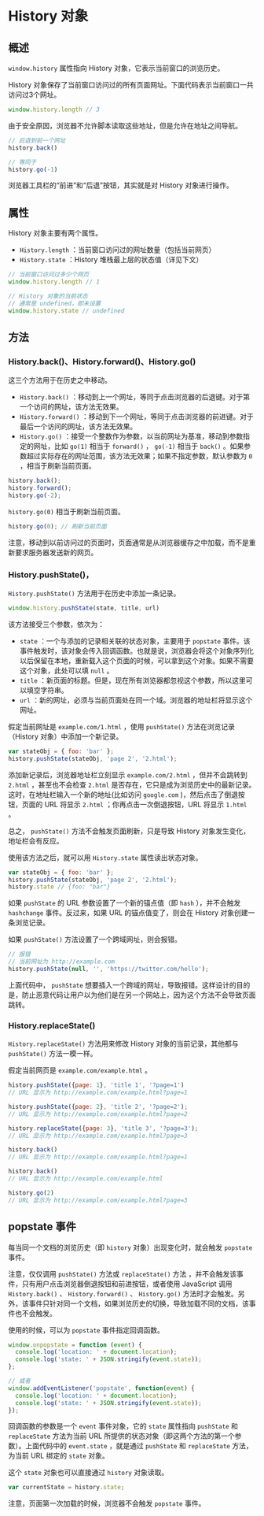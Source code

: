 * History 对象
  :PROPERTIES:
  :CUSTOM_ID: history-对象
  :END:
** 概述
   :PROPERTIES:
   :CUSTOM_ID: 概述
   :END:
=window.history= 属性指向 History 对象，它表示当前窗口的浏览历史。

History
对象保存了当前窗口访问过的所有页面网址。下面代码表示当前窗口一共访问过3个网址。

#+begin_src js
  window.history.length // 3
#+end_src

由于安全原因，浏览器不允许脚本读取这些地址，但是允许在地址之间导航。

#+begin_src js
  // 后退到前一个网址
  history.back()

  // 等同于
  history.go(-1)
#+end_src

浏览器工具栏的“前进”和“后退”按钮，其实就是对 History 对象进行操作。

** 属性
   :PROPERTIES:
   :CUSTOM_ID: 属性
   :END:
History 对象主要有两个属性。

- =History.length= ：当前窗口访问过的网址数量（包括当前网页）
- =History.state= ：History 堆栈最上层的状态值（详见下文）

#+begin_src js
  // 当前窗口访问过多少个网页
  window.history.length // 1

  // History 对象的当前状态
  // 通常是 undefined，即未设置
  window.history.state // undefined
#+end_src

** 方法
   :PROPERTIES:
   :CUSTOM_ID: 方法
   :END:
*** History.back()、History.forward()、History.go()
    :PROPERTIES:
    :CUSTOM_ID: history.backhistory.forwardhistory.go
    :END:
这三个方法用于在历史之中移动。

- =History.back()=
  ：移动到上一个网址，等同于点击浏览器的后退键。对于第一个访问的网址，该方法无效果。
- =History.forward()=
  ：移动到下一个网址，等同于点击浏览器的前进键。对于最后一个访问的网址，该方法无效果。
- =History.go()=
  ：接受一个整数作为参数，以当前网址为基准，移动到参数指定的网址，比如
  =go(1)= 相当于 =forward()= ， =go(-1)= 相当于 =back()=
  。如果参数超过实际存在的网址范围，该方法无效果；如果不指定参数，默认参数为
  =0= ，相当于刷新当前页面。

#+begin_src js
  history.back();
  history.forward();
  history.go(-2);
#+end_src

=history.go(0)= 相当于刷新当前页面。

#+begin_src js
  history.go(0); // 刷新当前页面
#+end_src

注意，移动到以前访问过的页面时，页面通常是从浏览器缓存之中加载，而不是重新要求服务器发送新的网页。

*** History.pushState()，
    :PROPERTIES:
    :CUSTOM_ID: history.pushstate
    :END:
=History.pushState()= 方法用于在历史中添加一条记录。

#+begin_src js
  window.history.pushState(state, title, url)
#+end_src

该方法接受三个参数，依次为：

- =state= ：一个与添加的记录相关联的状态对象，主要用于 =popstate=
  事件。该事件触发时，该对象会传入回调函数。也就是说，浏览器会将这个对象序列化以后保留在本地，重新载入这个页面的时候，可以拿到这个对象。如果不需要这个对象，此处可以填
  =null= 。
- =title=
  ：新页面的标题。但是，现在所有浏览器都忽视这个参数，所以这里可以填空字符串。
- =url=
  ：新的网址，必须与当前页面处在同一个域。浏览器的地址栏将显示这个网址。

假定当前网址是 =example.com/1.html= ，使用 =pushState()=
方法在浏览记录（History 对象）中添加一个新记录。

#+begin_src js
  var stateObj = { foo: 'bar' };
  history.pushState(stateObj, 'page 2', '2.html');
#+end_src

添加新记录后，浏览器地址栏立刻显示 =example.com/2.html= ，但并不会跳转到
=2.html= ，甚至也不会检查 =2.html=
是否存在，它只是成为浏览历史中的最新记录。这时，在地址栏输入一个新的地址(比如访问
=google.com= )，然后点击了倒退按钮，页面的 URL 将显示 =2.html=
；你再点击一次倒退按钮，URL 将显示 =1.html= 。

总之， =pushState()= 方法不会触发页面刷新，只是导致 History
对象发生变化，地址栏会有反应。

使用该方法之后，就可以用 =History.state= 属性读出状态对象。

#+begin_src js
  var stateObj = { foo: 'bar' };
  history.pushState(stateObj, 'page 2', '2.html');
  history.state // {foo: "bar"}
#+end_src

如果 =pushState= 的 URL 参数设置了一个新的锚点值（即 =hash=
），并不会触发 =hashchange= 事件。反过来，如果 URL 的锚点值变了，则会在
History 对象创建一条浏览记录。

如果 =pushState()= 方法设置了一个跨域网址，则会报错。

#+begin_src js
  // 报错
  // 当前网址为 http://example.com
  history.pushState(null, '', 'https://twitter.com/hello');
#+end_src

上面代码中， =pushState=
想要插入一个跨域的网址，导致报错。这样设计的目的是，防止恶意代码让用户以为他们是在另一个网站上，因为这个方法不会导致页面跳转。

*** History.replaceState()
    :PROPERTIES:
    :CUSTOM_ID: history.replacestate
    :END:
=History.replaceState()= 方法用来修改 History 对象的当前记录，其他都与
=pushState()= 方法一模一样。

假定当前网页是 =example.com/example.html= 。

#+begin_src js
  history.pushState({page: 1}, 'title 1', '?page=1')
  // URL 显示为 http://example.com/example.html?page=1

  history.pushState({page: 2}, 'title 2', '?page=2');
  // URL 显示为 http://example.com/example.html?page=2

  history.replaceState({page: 3}, 'title 3', '?page=3');
  // URL 显示为 http://example.com/example.html?page=3

  history.back()
  // URL 显示为 http://example.com/example.html?page=1

  history.back()
  // URL 显示为 http://example.com/example.html

  history.go(2)
  // URL 显示为 http://example.com/example.html?page=3
#+end_src

** popstate 事件
   :PROPERTIES:
   :CUSTOM_ID: popstate-事件
   :END:
每当同一个文档的浏览历史（即 =history= 对象）出现变化时，就会触发
=popstate= 事件。

注意，仅仅调用 =pushState()= 方法或 =replaceState()= 方法
，并不会触发该事件，只有用户点击浏览器倒退按钮和前进按钮，或者使用
JavaScript 调用 =History.back()= 、 =History.forward()= 、
=History.go()=
方法时才会触发。另外，该事件只针对同一个文档，如果浏览历史的切换，导致加载不同的文档，该事件也不会触发。

使用的时候，可以为 =popstate= 事件指定回调函数。

#+begin_src js
  window.onpopstate = function (event) {
    console.log('location: ' + document.location);
    console.log('state: ' + JSON.stringify(event.state));
  };

  // 或者
  window.addEventListener('popstate', function(event) {
    console.log('location: ' + document.location);
    console.log('state: ' + JSON.stringify(event.state));
  });
#+end_src

回调函数的参数是一个 =event= 事件对象，它的 =state= 属性指向 =pushState=
和 =replaceState= 方法为当前 URL
所提供的状态对象（即这两个方法的第一个参数）。上面代码中的 =event.state=
，就是通过 =pushState= 和 =replaceState= 方法，为当前 URL 绑定的 =state=
对象。

这个 =state= 对象也可以直接通过 =history= 对象读取。

#+begin_src js
  var currentState = history.state;
#+end_src

注意，页面第一次加载的时候，浏览器不会触发 =popstate= 事件。
